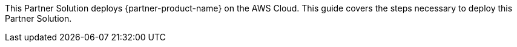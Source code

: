 This Partner Solution deploys {partner-product-name} on the AWS Cloud. This guide covers the steps necessary to deploy this Partner Solution.
